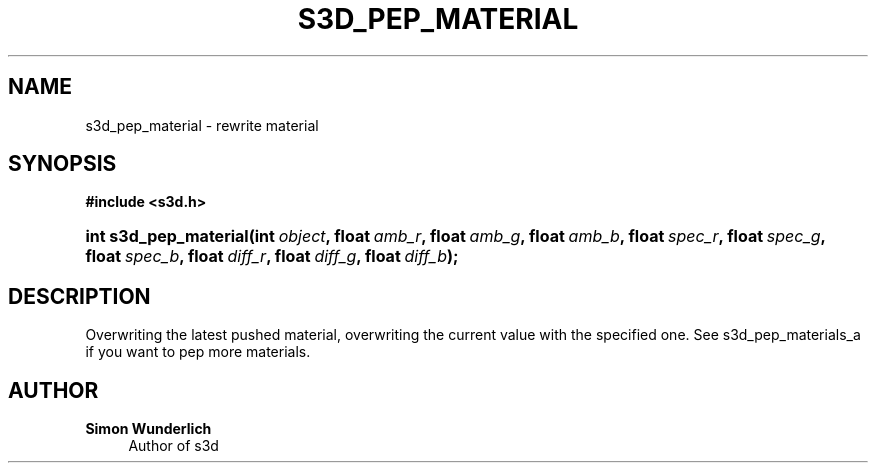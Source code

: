 '\" t
.\"     Title: s3d_pep_material
.\"    Author: Simon Wunderlich
.\" Generator: DocBook XSL Stylesheets
.\"
.\"    Manual: s3d Manual
.\"    Source: s3d
.\"  Language: English
.\"
.TH "S3D_PEP_MATERIAL" "3" "" "s3d" "s3d Manual"
.\" -----------------------------------------------------------------
.\" * set default formatting
.\" -----------------------------------------------------------------
.\" disable hyphenation
.nh
.\" disable justification (adjust text to left margin only)
.ad l
.\" -----------------------------------------------------------------
.\" * MAIN CONTENT STARTS HERE *
.\" -----------------------------------------------------------------
.SH "NAME"
s3d_pep_material \- rewrite material
.SH "SYNOPSIS"
.sp
.ft B
.nf
#include <s3d\&.h>
.fi
.ft
.HP \w'int\ s3d_pep_material('u
.BI "int s3d_pep_material(int\ " "object" ", float\ " "amb_r" ", float\ " "amb_g" ", float\ " "amb_b" ", float\ " "spec_r" ", float\ " "spec_g" ", float\ " "spec_b" ", float\ " "diff_r" ", float\ " "diff_g" ", float\ " "diff_b" ");"
.SH "DESCRIPTION"
.PP
Overwriting the latest pushed material, overwriting the current value with the specified one\&. See s3d_pep_materials_a if you want to pep more materials\&.
.SH "AUTHOR"
.PP
\fBSimon Wunderlich\fR
.RS 4
Author of s3d
.RE
